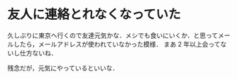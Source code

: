 * 友人に連絡とれなくなっていた

久しぶりに東京へ行くので友達元気かな．メシでも食いにいくか．と思ってメールしたら，メールアドレスが使われていなかった模様．
まあ 2 年以上会ってないし仕方ないね．

残念だが，元気にやっているといいな．
